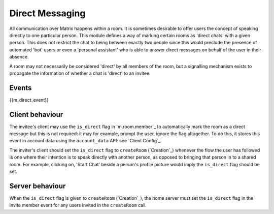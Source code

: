 .. Copyright 2016 OpenMarket Ltd
..
.. Licensed under the Apache License, Version 2.0 (the "License");
.. you may not use this file except in compliance with the License.
.. You may obtain a copy of the License at
..
..     http://www.apache.org/licenses/LICENSE-2.0
..
.. Unless required by applicable law or agreed to in writing, software
.. distributed under the License is distributed on an "AS IS" BASIS,
.. WITHOUT WARRANTIES OR CONDITIONS OF ANY KIND, either express or implied.
.. See the License for the specific language governing permissions and
.. limitations under the License.

Direct Messaging
================

.. _module:dm:

All communication over Matrix happens within a room. It is sometimes
desirable to offer users the concept of speaking directly to one
particular person. This module defines a way of marking certain rooms
as 'direct chats' with a given person. This does not restrict the chat
to being between exactly two people since this would preclude the
presence of automated 'bot' users or even a 'personal assistant' who is
able to answer direct messages on behalf of the user in their absence.

A room may not necessarily be considered 'direct' by all members of the
room, but a signalling mechanism exists to propagate the information of
whether a chat is 'direct' to an invitee.

Events
------

{{m_direct_event}}

Client behaviour
----------------
The invitee's client may use the ``is_direct`` flag in `m.room.member`_ to
automatically mark the room as a direct message but this is not required: it
may for example, prompt the user, ignore the flag altogether. To do this, it
stores this event in account data using the ``account_data`` API: see `Client
Config`_.

The inviter's client should set the ``is_direct`` flag to ``createRoom``
(`Creation`_) whenever the flow the user has followed is one where their
intention is to speak directly with another person, as opposed to bringing that
person in to a shared room. For example, clicking on, 'Start Chat' beside a
person's profile picture would imply the ``is_direct`` flag should be set.

Server behaviour
----------------
When the ``is_direct`` flag is given to ``createRoom`` (`Creation`_), the home
server must set the ``is_direct`` flag in the invite member event for any users
invited in the ``createRoom`` call.
